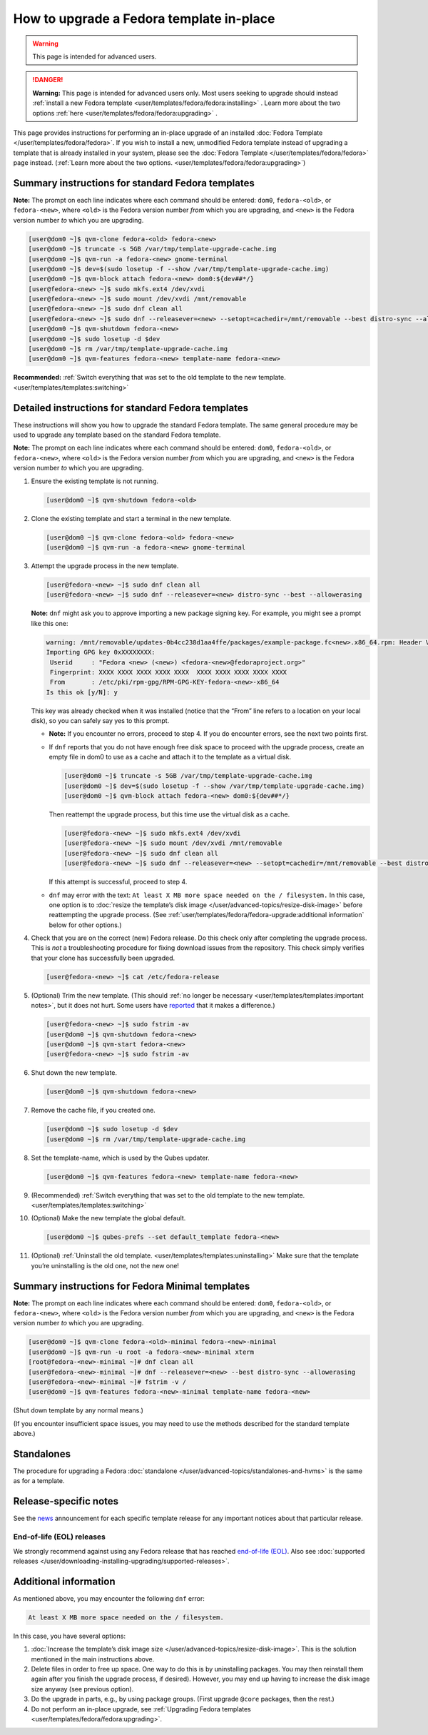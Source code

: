 =========================================
How to upgrade a Fedora template in-place
=========================================

.. warning::

      This page is intended for advanced users.

.. DANGER::

      **Warning:** This page is intended for advanced users only. Most users seeking to upgrade should instead :ref:`install a new Fedora template <user/templates/fedora/fedora:installing>`      . Learn more about the two options :ref:`here <user/templates/fedora/fedora:upgrading>`      .

This page provides instructions for performing an in-place upgrade of an installed :doc:`Fedora Template </user/templates/fedora/fedora>`. If you wish to install a new, unmodified Fedora template instead of upgrading a template that is already installed in your system, please see the :doc:`Fedora Template </user/templates/fedora/fedora>` page instead. (:ref:`Learn more about the two options. <user/templates/fedora/fedora:upgrading>`)

Summary instructions for standard Fedora templates
--------------------------------------------------


**Note:** The prompt on each line indicates where each command should be entered: ``dom0``, ``fedora-<old>``, or ``fedora-<new>``, where ``<old>`` is the Fedora version number *from* which you are upgrading, and ``<new>`` is the Fedora version number *to* which you are upgrading.

.. code:: console

      [user@dom0 ~]$ qvm-clone fedora-<old> fedora-<new>
      [user@dom0 ~]$ truncate -s 5GB /var/tmp/template-upgrade-cache.img
      [user@dom0 ~]$ qvm-run -a fedora-<new> gnome-terminal
      [user@dom0 ~]$ dev=$(sudo losetup -f --show /var/tmp/template-upgrade-cache.img)
      [user@dom0 ~]$ qvm-block attach fedora-<new> dom0:${dev##*/}
      [user@fedora-<new> ~]$ sudo mkfs.ext4 /dev/xvdi
      [user@fedora-<new> ~]$ sudo mount /dev/xvdi /mnt/removable
      [user@fedora-<new> ~]$ sudo dnf clean all
      [user@fedora-<new> ~]$ sudo dnf --releasever=<new> --setopt=cachedir=/mnt/removable --best distro-sync --allowerasing
      [user@dom0 ~]$ qvm-shutdown fedora-<new>
      [user@dom0 ~]$ sudo losetup -d $dev
      [user@dom0 ~]$ rm /var/tmp/template-upgrade-cache.img
      [user@dom0 ~]$ qvm-features fedora-<new> template-name fedora-<new>


**Recommended:** :ref:`Switch everything that was set to the old template to the new template. <user/templates/templates:switching>`

Detailed instructions for standard Fedora templates
---------------------------------------------------


These instructions will show you how to upgrade the standard Fedora template. The same general procedure may be used to upgrade any template based on the standard Fedora template.

**Note:** The prompt on each line indicates where each command should be entered: ``dom0``, ``fedora-<old>``, or ``fedora-<new>``, where ``<old>`` is the Fedora version number *from* which you are upgrading, and ``<new>`` is the Fedora version number *to* which you are upgrading.

1. Ensure the existing template is not running.

   .. code:: console

         [user@dom0 ~]$ qvm-shutdown fedora-<old>


2. Clone the existing template and start a terminal in the new template.

   .. code:: console

         [user@dom0 ~]$ qvm-clone fedora-<old> fedora-<new>
         [user@dom0 ~]$ qvm-run -a fedora-<new> gnome-terminal


3. Attempt the upgrade process in the new template.

   .. code:: console

         [user@fedora-<new> ~]$ sudo dnf clean all
         [user@fedora-<new> ~]$ sudo dnf --releasever=<new> distro-sync --best --allowerasing


   **Note:** ``dnf`` might ask you to approve importing a new package signing key. For example, you might see a prompt like this one:

   .. code:: output

         warning: /mnt/removable/updates-0b4cc238d1aa4ffe/packages/example-package.fc<new>.x86_64.rpm: Header V3 RSA/SHA256 Signature, key ID XXXXXXXX: NOKEY
         Importing GPG key 0xXXXXXXXX:
          Userid     : "Fedora <new> (<new>) <fedora-<new>@fedoraproject.org>"
          Fingerprint: XXXX XXXX XXXX XXXX XXXX  XXXX XXXX XXXX XXXX XXXX
          From       : /etc/pki/rpm-gpg/RPM-GPG-KEY-fedora-<new>-x86_64
         Is this ok [y/N]: y


   This key was already checked when it was installed (notice that the “From” line refers to a location on your local disk), so you can safely say yes to this prompt.

   - **Note:** If you encounter no errors, proceed to step 4. If you do encounter errors, see the next two points first.

   - If ``dnf`` reports that you do not have enough free disk space to proceed with the upgrade process, create an empty file in dom0 to use as a cache and attach it to the template as a virtual disk.

     .. code:: console

           [user@dom0 ~]$ truncate -s 5GB /var/tmp/template-upgrade-cache.img
           [user@dom0 ~]$ dev=$(sudo losetup -f --show /var/tmp/template-upgrade-cache.img)
           [user@dom0 ~]$ qvm-block attach fedora-<new> dom0:${dev##*/}

     Then reattempt the upgrade process, but this time use the virtual disk as a cache.

     .. code:: console

           [user@fedora-<new> ~]$ sudo mkfs.ext4 /dev/xvdi
           [user@fedora-<new> ~]$ sudo mount /dev/xvdi /mnt/removable
           [user@fedora-<new> ~]$ sudo dnf clean all
           [user@fedora-<new> ~]$ sudo dnf --releasever=<new> --setopt=cachedir=/mnt/removable --best distro-sync --allowerasing


     If this attempt is successful, proceed to step 4.

   - ``dnf`` may error with the text: ``At least X MB more space needed on the / filesystem.``
     In this case, one option is to :doc:`resize the template’s disk image </user/advanced-topics/resize-disk-image>` before reattempting the upgrade process. (See :ref:`user/templates/fedora/fedora-upgrade:additional information` below for other options.)



4. Check that you are on the correct (new) Fedora release. Do this check only after completing the upgrade process. This is *not* a troubleshooting procedure for fixing download issues from the repository. This check simply verifies that your clone has successfully been upgraded.

   .. code:: console

         [user@fedora-<new> ~]$ cat /etc/fedora-release



5. (Optional) Trim the new template. (This should :ref:`no longer be necessary <user/templates/templates:important notes>`, but it does not hurt. Some users have `reported <https://github.com/QubesOS/qubes-issues/issues/5055>`__ that it makes a difference.)

   .. code:: console

         [user@fedora-<new> ~]$ sudo fstrim -av
         [user@dom0 ~]$ qvm-shutdown fedora-<new>
         [user@dom0 ~]$ qvm-start fedora-<new>
         [user@fedora-<new> ~]$ sudo fstrim -av


6. Shut down the new template.

   .. code:: console

         [user@dom0 ~]$ qvm-shutdown fedora-<new>


7. Remove the cache file, if you created one.

   .. code:: console

         [user@dom0 ~]$ sudo losetup -d $dev
         [user@dom0 ~]$ rm /var/tmp/template-upgrade-cache.img


8. Set the template-name, which is used by the Qubes updater.

   .. code:: console

         [user@dom0 ~]$ qvm-features fedora-<new> template-name fedora-<new>


9. (Recommended) :ref:`Switch everything that was set to the old template to the new template. <user/templates/templates:switching>`

10. (Optional) Make the new template the global default.

    .. code:: console

          [user@dom0 ~]$ qubes-prefs --set default_template fedora-<new>


11. (Optional) :ref:`Uninstall the old template. <user/templates/templates:uninstalling>` Make sure that the template you’re uninstalling is the old one, not the new one!



Summary instructions for Fedora Minimal templates
-------------------------------------------------


**Note:** The prompt on each line indicates where each command should be entered: ``dom0``, ``fedora-<old>``, or ``fedora-<new>``, where ``<old>`` is the Fedora version number *from* which you are upgrading, and ``<new>`` is the Fedora version number *to* which you are upgrading.

.. code:: console

      [user@dom0 ~]$ qvm-clone fedora-<old>-minimal fedora-<new>-minimal
      [user@dom0 ~]$ qvm-run -u root -a fedora-<new>-minimal xterm
      [root@fedora-<new>-minimal ~]# dnf clean all
      [user@fedora-<new>-minimal ~]# dnf --releasever=<new> --best distro-sync --allowerasing
      [user@fedora-<new>-minimal ~]# fstrim -v /
      [user@dom0 ~]$ qvm-features fedora-<new>-minimal template-name fedora-<new>


(Shut down template by any normal means.)

(If you encounter insufficient space issues, you may need to use the methods described for the standard template above.)

Standalones
-----------


The procedure for upgrading a Fedora :doc:`standalone </user/advanced-topics/standalones-and-hvms>` is the same as for a template.

Release-specific notes
----------------------


See the `news <https://www.qubes-os.org/news/>`__ announcement for each specific template release for any important notices about that particular release.

End-of-life (EOL) releases
^^^^^^^^^^^^^^^^^^^^^^^^^^


We strongly recommend against using any Fedora release that has reached `end-of-life (EOL) <https://fedoraproject.org/wiki/End_of_life>`__. Also see :doc:`supported releases </user/downloading-installing-upgrading/supported-releases>`.

Additional information
----------------------


As mentioned above, you may encounter the following ``dnf`` error:

.. code:: output

      At least X MB more space needed on the / filesystem.



In this case, you have several options:

1. :doc:`Increase the template’s disk image size </user/advanced-topics/resize-disk-image>`. This is the solution mentioned in the main instructions above.

2. Delete files in order to free up space. One way to do this is by uninstalling packages. You may then reinstall them again after you finish the upgrade process, if desired). However, you may end up having to increase the disk image size anyway (see previous option).

3. Do the upgrade in parts, e.g., by using package groups. (First upgrade ``@core`` packages, then the rest.)

4. Do not perform an in-place upgrade, see :ref:`Upgrading Fedora templates <user/templates/fedora/fedora:upgrading>`.


